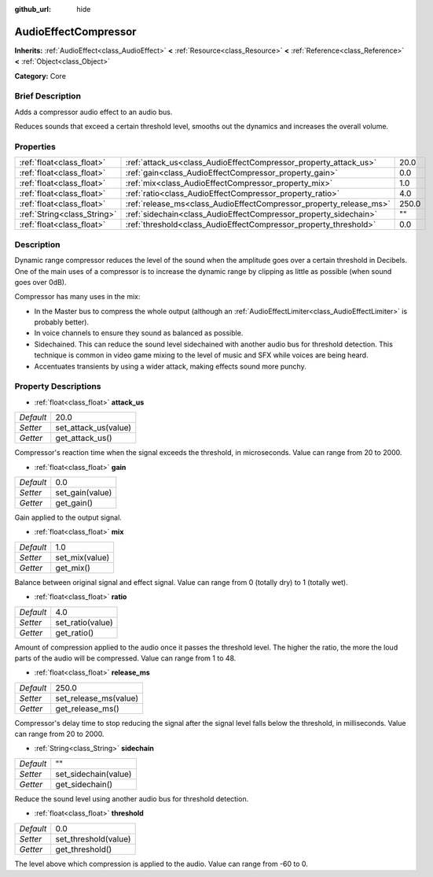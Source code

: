 :github_url: hide

.. Generated automatically by doc/tools/makerst.py in Godot's source tree.
.. DO NOT EDIT THIS FILE, but the AudioEffectCompressor.xml source instead.
.. The source is found in doc/classes or modules/<name>/doc_classes.

.. _class_AudioEffectCompressor:

AudioEffectCompressor
=====================

**Inherits:** :ref:`AudioEffect<class_AudioEffect>` **<** :ref:`Resource<class_Resource>` **<** :ref:`Reference<class_Reference>` **<** :ref:`Object<class_Object>`

**Category:** Core

Brief Description
-----------------

Adds a compressor audio effect to an audio bus.

Reduces sounds that exceed a certain threshold level, smooths out the dynamics and increases the overall volume.

Properties
----------

+-----------------------------+--------------------------------------------------------------------+-------+
| :ref:`float<class_float>`   | :ref:`attack_us<class_AudioEffectCompressor_property_attack_us>`   | 20.0  |
+-----------------------------+--------------------------------------------------------------------+-------+
| :ref:`float<class_float>`   | :ref:`gain<class_AudioEffectCompressor_property_gain>`             | 0.0   |
+-----------------------------+--------------------------------------------------------------------+-------+
| :ref:`float<class_float>`   | :ref:`mix<class_AudioEffectCompressor_property_mix>`               | 1.0   |
+-----------------------------+--------------------------------------------------------------------+-------+
| :ref:`float<class_float>`   | :ref:`ratio<class_AudioEffectCompressor_property_ratio>`           | 4.0   |
+-----------------------------+--------------------------------------------------------------------+-------+
| :ref:`float<class_float>`   | :ref:`release_ms<class_AudioEffectCompressor_property_release_ms>` | 250.0 |
+-----------------------------+--------------------------------------------------------------------+-------+
| :ref:`String<class_String>` | :ref:`sidechain<class_AudioEffectCompressor_property_sidechain>`   | ""    |
+-----------------------------+--------------------------------------------------------------------+-------+
| :ref:`float<class_float>`   | :ref:`threshold<class_AudioEffectCompressor_property_threshold>`   | 0.0   |
+-----------------------------+--------------------------------------------------------------------+-------+

Description
-----------

Dynamic range compressor reduces the level of the sound when the amplitude goes over a certain threshold in Decibels. One of the main uses of a compressor is to increase the dynamic range by clipping as little as possible (when sound goes over 0dB).

Compressor has many uses in the mix:

- In the Master bus to compress the whole output (although an :ref:`AudioEffectLimiter<class_AudioEffectLimiter>` is probably better).

- In voice channels to ensure they sound as balanced as possible.

- Sidechained. This can reduce the sound level sidechained with another audio bus for threshold detection. This technique is common in video game mixing to the level of music and SFX while voices are being heard.

- Accentuates transients by using a wider attack, making effects sound more punchy.

Property Descriptions
---------------------

.. _class_AudioEffectCompressor_property_attack_us:

- :ref:`float<class_float>` **attack_us**

+-----------+----------------------+
| *Default* | 20.0                 |
+-----------+----------------------+
| *Setter*  | set_attack_us(value) |
+-----------+----------------------+
| *Getter*  | get_attack_us()      |
+-----------+----------------------+

Compressor's reaction time when the signal exceeds the threshold, in microseconds. Value can range from 20 to 2000.

.. _class_AudioEffectCompressor_property_gain:

- :ref:`float<class_float>` **gain**

+-----------+-----------------+
| *Default* | 0.0             |
+-----------+-----------------+
| *Setter*  | set_gain(value) |
+-----------+-----------------+
| *Getter*  | get_gain()      |
+-----------+-----------------+

Gain applied to the output signal.

.. _class_AudioEffectCompressor_property_mix:

- :ref:`float<class_float>` **mix**

+-----------+----------------+
| *Default* | 1.0            |
+-----------+----------------+
| *Setter*  | set_mix(value) |
+-----------+----------------+
| *Getter*  | get_mix()      |
+-----------+----------------+

Balance between original signal and effect signal. Value can range from 0 (totally dry) to 1 (totally wet).

.. _class_AudioEffectCompressor_property_ratio:

- :ref:`float<class_float>` **ratio**

+-----------+------------------+
| *Default* | 4.0              |
+-----------+------------------+
| *Setter*  | set_ratio(value) |
+-----------+------------------+
| *Getter*  | get_ratio()      |
+-----------+------------------+

Amount of compression applied to the audio once it passes the threshold level. The higher the ratio, the more the loud parts of the audio will be compressed. Value can range from 1 to 48.

.. _class_AudioEffectCompressor_property_release_ms:

- :ref:`float<class_float>` **release_ms**

+-----------+-----------------------+
| *Default* | 250.0                 |
+-----------+-----------------------+
| *Setter*  | set_release_ms(value) |
+-----------+-----------------------+
| *Getter*  | get_release_ms()      |
+-----------+-----------------------+

Compressor's delay time to stop reducing the signal after the signal level falls below the threshold, in milliseconds. Value can range from 20 to 2000.

.. _class_AudioEffectCompressor_property_sidechain:

- :ref:`String<class_String>` **sidechain**

+-----------+----------------------+
| *Default* | ""                   |
+-----------+----------------------+
| *Setter*  | set_sidechain(value) |
+-----------+----------------------+
| *Getter*  | get_sidechain()      |
+-----------+----------------------+

Reduce the sound level using another audio bus for threshold detection.

.. _class_AudioEffectCompressor_property_threshold:

- :ref:`float<class_float>` **threshold**

+-----------+----------------------+
| *Default* | 0.0                  |
+-----------+----------------------+
| *Setter*  | set_threshold(value) |
+-----------+----------------------+
| *Getter*  | get_threshold()      |
+-----------+----------------------+

The level above which compression is applied to the audio. Value can range from -60 to 0.

